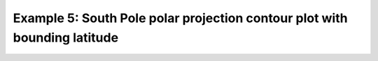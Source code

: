 .. _example5:

Example 5: South Pole polar projection contour plot with bounding latitude
--------------------------------------------------------------------------


.. code-block:: python
   :caption: Changing the view area of a contour plot in the South Pole
             polar stereographic projection by setting the latitude limit to
             30 degrees south

   f = cf.read(f"cfplot_data/ggap.nc")[1]

   cfp.mapset(proj="spstere", boundinglat=-30, lon_0=180)

   cfp.con(f.subspace(pressure=500))


.. figure:: ../../../cfplot/test/reference-example-images/ref_fig_5.png
